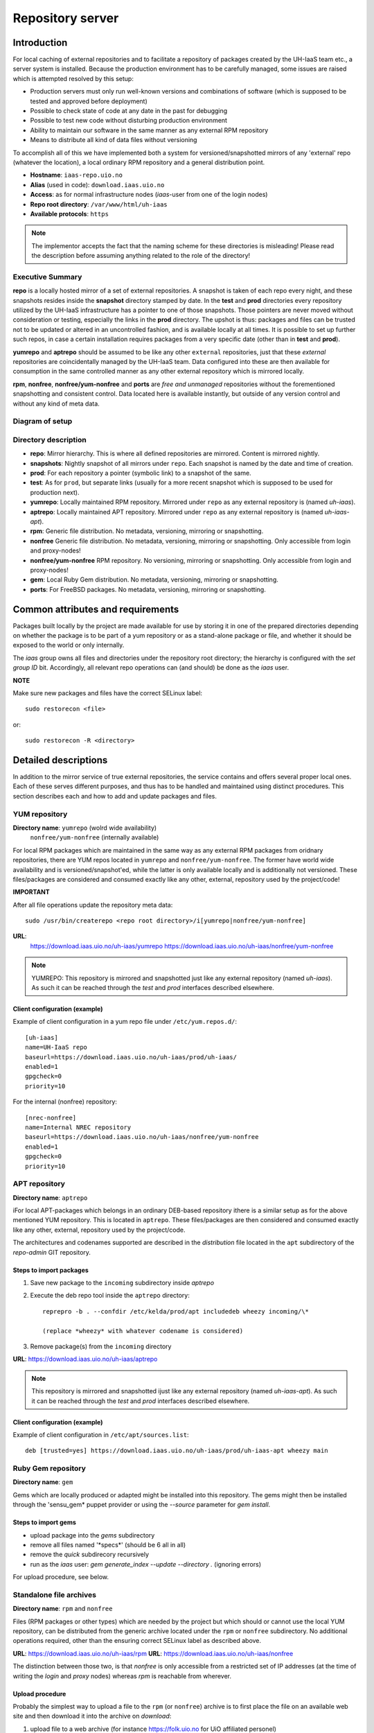 =================
Repository server
=================


Introduction
============


For local caching of external repositories and to facilitate a repository of
packages created by the UH-IaaS team etc., a server system is installed.
Because the production environment has to be carefully managed, some issues are
raised which is attempted resolved by this setup:

* Production servers must only run well-known versions and combinations of
  software (which is supposed to be tested and approved before deployment)
* Possible to check state of code at any date in the past for debugging
* Possible to test new code without disturbing production environment
* Ability to maintain our software in the same manner as any external
  RPM repository
* Means to distribute all kind of data files without versioning


To accomplish all of this we have implemented both a system for versioned/snapshotted
mirrors of any 'external' repo (whatever the location), a local ordinary RPM
repository and a general distribution point.

* **Hostname**: ``iaas-repo.uio.no``
* **Alias** (used in code): ``download.iaas.uio.no``
* **Access**: as for normal infrastructure nodes (*iaas*-user from one of the
  login nodes)
* **Repo root directory**: ``/var/www/html/uh-iaas``
* **Available protocols**: ``https``


.. Note::
   The implementor accepts the fact that the naming scheme
   for these directories is misleading! Please read the description
   before assuming anything related to the role of the directory!


Executive Summary
-----------------

**repo** is a locally hosted mirror of a set of external repositories. A
snapshot is taken of each repo every night, and these snapshots resides inside
the **snapshot** directory stamped by date. In the **test** and **prod**
directories every repository utilized by the UH-IaaS infrastructure has a
pointer to one of those snapshots. Those pointers are never moved without
consideration or testing, especially the links in the **prod** directory. The
upshot is thus: packages and files can be trusted not to be updated or altered
in an uncontrolled fashion, and is available locally at all times. It is
possible to set up further such repos, in case a certain installation requires
packages from a very specific date (other than in **test** and **prod**).

**yumrepo** and **aptrepo** should be assumed to be like any other ``external``
repositories, just that these `external` repositories are coincidentally managed by
the UH-IaaS team. Data configured into these are then available for consumption
in the same controlled manner as any other external repository which is mirrored
locally.

**rpm**, **nonfree**, **nonfree/yum-nonfree** and **ports** are `free and
unmanaged` repositories without the forementioned snapshotting and consistent
control. Data located here is available instantly, but outside of any version
control and without any kind of meta data.


Diagram of setup
----------------


.. image:: images/repo.png


Directory description
---------------------

* **repo**: Mirror hierarchy. This is where all defined repositories are mirrored.
  Content is mirrored nightly.
* **snapshots**: Nightly snapshot of all mirrors under ``repo``. Each snapshot is
  named by the date and time of creation.
* **prod**: For each repository a pointer (symbolic link) to a snapshot of the
  same.
* **test**: As for ``prod``, but separate links (usually for a more recent
  snapshot which is supposed to be used for production next).
* **yumrepo**: Locally maintained RPM repository. Mirrored under ``repo`` as any
  external repository is (named *uh-iaas*).
* **aptrepo**: Locally maintained APT repository. Mirrored under ``repo`` as any
  external repository is (named *uh-iaas-apt*).
* **rpm**: Generic file distribution. No metadata, versioning, mirroring or
  snapshotting.
* **nonfree** Generic file distribution. No metadata, versioning, mirroring or
  snapshotting. Only accessible from login and proxy-nodes!
* **nonfree/yum-nonfree** RPM repository. No versioning, mirroring or
  snapshotting. Only accessible from login and proxy-nodes!
* **gem**: Local Ruby Gem distribution. No metadata, versioning, mirroring or
  snapshotting.
* **ports**: For FreeBSD packages. No metadata, versioning, mirroring or
  snapshotting.

Common attributes and requirements
==================================

Packages built locally by the project are made available for use by storing it
in one of the prepared directories depending on whether the package is to be
part of a yum repository or as a stand-alone package or file, and whether it
should be exposed to the world or only internally.

The *iaas* group owns all files and directories under the repository root
directory; the hierarchy is configured with the `set group ID` bit. Accordingly,
all relevant repo operations can (and should) be done as the *iaas* user.

**NOTE**

Make sure new packages and files have the correct SELinux label::

  sudo restorecon <file>

or::

  sudo restorecon -R <directory>



Detailed descriptions
=====================

In addition to the mirror service of true external repositories, the service
contains and offers several proper local ones. Each of these serves different
purposes, and thus has to be handled and maintained using distinct procedures.
This section describes each and how to add and update packages and files.

YUM repository
--------------

**Directory name**: ``yumrepo`` (wolrd wide availability)
                    ``nonfree/yum-nonfree`` (internally available)

For local RPM packages which are maintained in the same way as any external RPM
packages from oridnary repositories, there are YUM repos located in ``yumrepo``
and ``nonfree/yum-nonfree``. The former have world wide availability and is
versioned/snapshot'ed, while the latter is only available locally and is
additionally not versioned.
These files/packages are considered and consumed exactly like any other, external,
repository used by the project/code!


**IMPORTANT**

After all file operations update the repository meta data::

  sudo /usr/bin/createrepo <repo root directory>/i[yumrepo|nonfree/yum-nonfree]


**URL**:
  `<https://download.iaas.uio.no/uh-iaas/yumrepo>`_
  `<https://download.iaas.uio.no/uh-iaas/nonfree/yum-nonfree>`_

.. NOTE::
   YUMREPO: This repository is mirrored and snapshotted just like any external
   repository (named *uh-iaas*). As such it can be reached through the
   `test` and `prod` interfaces described elsewhere.

Client configuration (example)
``````````````````````````````

Example of client configuration in a yum repo file under ``/etc/yum.repos.d/``::

  [uh-iaas]
  name=UH-IaaS repo
  baseurl=https://download.iaas.uio.no/uh-iaas/prod/uh-iaas/
  enabled=1
  gpgcheck=0
  priority=10

For the internal (nonfree) repository::

  [nrec-nonfree]
  name=Internal NREC repository
  baseurl=https://download.iaas.uio.no/uh-iaas/nonfree/yum-nonfree
  enabled=1
  gpgcheck=0
  priority=10


APT repository
--------------

**Directory name**: ``aptrepo``

iFor local APT-packages which belongs in an ordinary DEB-based repository ithere
is a similar setup as for the above mentioned YUM repository.
This is located in ``aptrepo``.
These files/packages are then considered and consumed exactly like any other,
external, repository used by the project/code.

The architectures and codenames supported are described in the `distribution`
file located in the ``apt`` subdirectory of the *repo-admin* GIT repository.

Steps to import packages
````````````````````````

1. Save new package to the ``incoming`` subdirectory inside *aptrepo*

#. Execute the deb repo tool inside the ``aptrepo`` directory::

    reprepro -b . --confdir /etc/kelda/prod/apt includedeb wheezy incoming/\*

    (replace *wheezy* with whatever codename is considered)

#. Remove package(s) from the ``incoming`` directory



**URL**: `<https://download.iaas.uio.no/uh-iaas/aptrepo>`_

.. NOTE::
   This repository is mirrored and snapshotted ijust like any external
   repository (named *uh-iaas-apt*). As such it can be reached through the
   `test` and `prod` interfaces described elsewhere.

Client configuration (example)
``````````````````````````````

Example of client configuration in ``/etc/apt/sources.list``::

  deb [trusted=yes] https://download.iaas.uio.no/uh-iaas/prod/uh-iaas-apt wheezy main


Ruby Gem repository
-------------------

**Directory name**: ``gem``

Gems which are locally produced or adapted might be installed into this
repository. The gems might then be installed through the 'sensu_gem* puppet
provider or using the `--source` parameter for *gem install*.


Steps to import gems
````````````````````

- upload package into the `gems` subdirectory
- remove all files named '\*specs\*'  (should be 6 all in all)
- remove the `quick` subdirecory recursively
- run as the `iaas` user:
  *gem generate_index --update --directory .*
  (ignoring errors)


For upload procedure, see below.


Standalone file archives
------------------------

**Directory name**: ``rpm`` and ``nonfree``

Files (RPM packages or other types) which are needed by the project but which should or cannot
use the local YUM repository, can be distributed from the generic archive
located under the ``rpm`` or ``nonfree`` subdirectory. No additional operations required, other
than the ensuring correct SELinux label as described above.

**URL**: `<https://download.iaas.uio.no/uh-iaas/rpm>`_
**URL**: `<https://download.iaas.uio.no/uh-iaas/nonfree>`_

The distinction between those two, is that `nonfree` is only accessible from a
restricted set of IP addresses (at the time of writing the *login* and *proxy*
nodes) whereas `rpm` is reachable from wherever.


Upload procedure
````````````````

Probably the simplest way to upload a file to the ``rpm`` (or ``nonfree``) archive is to first
place the file on an available web site and then download it into
the archive on *download*:

1. upload file to a web archive (for instance `<https://folk.uio.no>`_ for UiO affiliated personel)
#. log in to *download* from one of the login nodes in the usual manner::

    sudo ssh iaas@download.iaas.uio.no

#. `cd /var/www/html/uh-iaas/rpm`

#. download the file with wget, curl or something like that


Local mirror and snapshot service
=================================


To facility tight control of the code and files used in our environment, and to
ensure the availability in case of network or external system outages, etc., a
local mirror and snapshot service is implemented.

Content and description of included subdirectories:

========== =============== ============================================================================================== ===============================================
Short name Long name        Description                                                                                    URL
========== =============== ============================================================================================== ===============================================
repo       Repository      Latest sync from external sources                                                              https://download.iaas.uio.no/uh-iaas/repo
snapshots  Snapshots       Regular (usually daily) snapshots of data in repo                                              https://download.iaas.uio.no/uh-iaas/snapshots
test       Test repo       Pointer to a specific snapshot in time, usually newer than `prod`                              https://download.iaas.uio.no/uh-iaas/test
prod       Production repo Pointer to a specific snapshot in time with well-tested data, used in production environments  https://download.iaas.uio.no/uh-iaas/prod
========== =============== ============================================================================================== ===============================================

Usage is normally as follows:

:repo: for development or other use of most up-to-date code
:test: test code which is aimed for next production release
:prod: production code
:snapshots: can be used to test against code from any specific date in the past



Mirror
------

**Directory**: ``repo``

Each mirrored repository is located directly beneath the `repo` folder. Which
"external" (which might actually be located locally) repository is to be
mirrored, is defined by data in the internal **repo-admin** git repo (see below
for access details). All repositories listed in the file *repo.config* is
attempted accessed and synced. The type of repository - as defined in the
configuration file for the appropriate listing - determines what actions are
taken on the data. As this is mainly YUM repositories, the appropriate metadata
commands are executed to create a proper local repository. Any YUM repo defined
in the configuration must have a corresponding repo-definition in a suitable
file in the ``yum.repos.d`` subdirectory (in the git repo!).

The mirroring is done once every night by a root cron job.

To access the most current data in the mirror, us this URL::

    https://download.iaas.uio.no/uh-iaas/repo/


Snapshots
---------

**Directory**: ``snapshots``

Every night a cron job runs to create snapshots of all mirrored repositories (of
all kinds). A snapshot subdirectory is created named by the current date and time.
Under this, all repos can be accessed. This way any data can be retrieved from
any data in the past on which a snapshot has been taken.

*current*: In the ``snapshots`` directory there is always a special "snapshot"
named ``current``. This entry is at any time linked to the most current
snapshot.

To access the snapshot library::

    https://download.iaas.uio.no/uh-iaas/snapshots/


.. Note::
   The snapshot data are created using a system of hardlinks. This way unaltered
   data is not duplicated, which conserves space considerably.


Test and prod
-------------

**Directories**: ``test``, ``prod``


All mirrored repos used by UH IaaS can be accessed through a static and well
known historic version using the *test* and *prod* interfaces. By configuring
the appropriate files in the internal **repo-admin** git repo, each repo might
have a ``test`` and ``prod`` pointer linking to a specific snapshot of this
repository. NB: each and every mirrored repo can be set up to link to separate
snapshots!

.. Important::
   This is the access point to use in the production and test environments!


Configuration
-------------

Configuration for the repositories is stored in the internal git repo::

    git@git.iaas.uio.no:repo-admin

The `iaas` user has *READ* permissions and should be used to pull the
configuration to the repository server.


Files
`````

:config:      Generic configuartion (for now the location of the repo root only)
:repo.config: Definition of the external repositories to mirror
:test.config: Which snapshots and local repositories to point to in `test`
:prod.config: Which snapshots and local repositories to point to in `prod`


Considerations
``````````````

- ``test`` should never point to a snapshot older than what the corresponding
  ``prod`` are linking to
- Pointers in ``prod`` **must also** exist in ``test``, the rationale
  being that this somewhat ensures that `prod` has already been tested.
  Links in the `prod` configuration which does not also exist in the `test`
  configuration will *not* be activated (removed if the exists)!
- If there is more than one link listed to the same repo the most current
  is always the one activated.
- Existing links not listed in the current configuration will be removed!

Update procedure
````````````````

1. Clone or pull the git repo locally::

     git@git.iaas.uio.no:repo-admin

   This must be done on a node inside the set up (like the login nodes) due
   to access restrictions on the local git repo.
#. Edit one or both files: `prod.config` and/or `test.config` (or any of the
   other config files), entering or
   changing to reflect the date required (consult
   `the web page <https://iaas-repo.uio.no/uh-iaas/snapshots/>`_ for exact
   timestamp to use.
#. Commit and push to the central git repo.
#. On `osl-login-01` run the ansible job ``update_repo.yaml``::

     sudo ansible-playbook -e "myhosts=download" lib/update_repo.yaml

   This action pull the latest config and update the pointers in `test` and
   `prod`.


Publicizing procedure
---------------------

Normal (automatic)
``````````````````

**rpm**, **nonfree**  and **gem**:
  Files placed inside this location is instantly accessible, provided correct
  SELinux labeling. No snapshotting provided!


**yumrepo** and **aptrepo**:
  Files placed inside this location is instantly accessible, provided correct
  SELinux labeling. No snapshotting provided through this interface! For this use
  the SNAPSHOT, TEST or PROD interfaces instead.


**repo**:
  Any repositories which are mirrored (including YUMREPO) have new files
  accessible here after the mirroring job is run during night time. The version
  available is always the most recent!


**snapshots**:
  Every night after mirror job completion a snapshot of the current mirrors are
  taken. Any of these snapshots are available through this interface below a
  directory named by the timestamp [YYYY-MM-DD-hhmm]. The most current snapshot
  is additionally presented as "current".


**test**, **prod**:
  These interfaces should be seen as a static representation of data from specific
  date/times. Each mirrored repository (if configured to be listed here) is
  listed with a link to a specific snapshot of the repo in question. The PROD
  repository is what is used in the production environment and should never be
  more recent than TEST (this is actually prohibited by the setup routine for
  these pointers). Data is available concurrently with the snapshots it is linked
  to.


Manual routine for instant publicizing
``````````````````````````````````````

**rpm**, **nonfree** (incl. *yum-nonfree*), **gem**  and **ports**:
  Nothing required!

**yumrepo** and **aptrepo**:
  New files are available through the ordinary interfaces after mirroring and
  snapshotting. This is usually done nightly, but the routines might be run
  manually if necessary:

  1. sudo /opt/kelda/repoadmin.sh -e prod sync
  2. sudo /opt/kelda/repoadmin.sh -e prod snapshot


Caveats
-------

* Any changes in the local YUM or APT repository (``yumrepo`` resp. ``aptrepo``) is not
  accessible through the mirror interface (``repo``) until after the next upcoming
  mirror job (usually during the next night, check crontab on the mirror server
  for details). After this, the data should be accessible under the ``repo`` link.

* New data mirrored is available under the ``snapshot`` link only after the next
  snapshot run (check crontab for details). This is normally scheduled for some
  time after the nightly mirror job.

* Data stored in any of the local repositories are instantly accessible when
  accessed using the direct URL's as listed above.


Purging of old/unused data
==========================

For conservation of disk space there is a janitor script which may be used to
remove (purge) snapshots which are no longer used::

  /usr/local/sbin/snapshot_cleanup.sh

.. Note::
   Only snapshots older than the oldest snapshot still referenced by any
   `test` or `prod` pointers may be deleted.

Invocation:

.. parsed-literal::
   /usr/local/sbin/snapshot_cleanup.sh [-d|u] [-t <YYYY-MM-DD-HHMM> ]

   -u: print usage text and exit
   -d: dry-run (just print what would otherwise be deleted)
   -t: purge snapshots older than timestamp provided
       Timestamp format equals format used by kelda (config fields and snapshot
       directory naming)

   If no `-t` argument provided then all snapshots older than oldest still in
   use are removed!

For now there is no automatic invocation, and any cleanup should be done
manually. User confirmation is requested.
